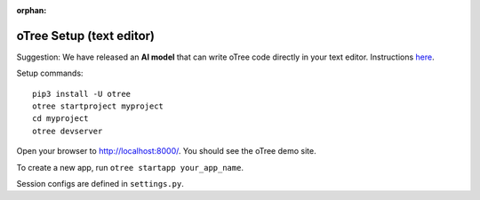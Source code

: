 :orphan:

.. _install-nostudio:

oTree Setup (text editor)
=========================

Suggestion: We have released an **AI model** that can write oTree code
directly in your text editor.
Instructions `here <https://www.otreehub.com/code_assistant/>`__.

Setup commands::

    pip3 install -U otree
    otree startproject myproject
    cd myproject
    otree devserver

Open your browser to `http://localhost:8000/ <http://localhost:8000/>`__.
You should see the oTree demo site.

To create a new app, run ``otree startapp your_app_name``.

Session configs are defined in ``settings.py``.
